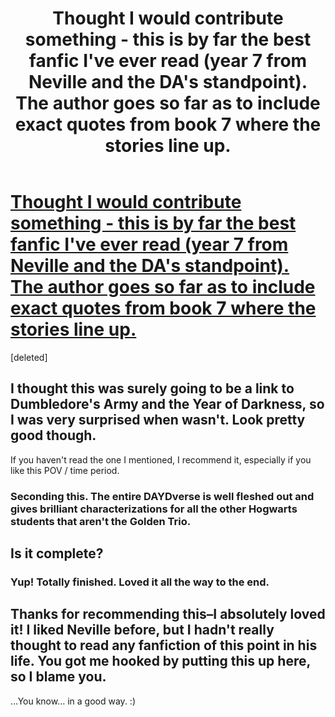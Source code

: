 #+TITLE: Thought I would contribute something - this is by far the best fanfic I've ever read (year 7 from Neville and the DA's standpoint). The author goes so far as to include exact quotes from book 7 where the stories line up.

* [[http://www.fanfiction.net/s/7919030/1/Resistance][Thought I would contribute something - this is by far the best fanfic I've ever read (year 7 from Neville and the DA's standpoint). The author goes so far as to include exact quotes from book 7 where the stories line up.]]
:PROPERTIES:
:Score: 5
:DateUnix: 1340412149.0
:DateShort: 2012-Jun-23
:END:
[deleted]


** I thought this was surely going to be a link to Dumbledore's Army and the Year of Darkness, so I was very surprised when wasn't. Look pretty good though.

If you haven't read the one I mentioned, I recommend it, especially if you like this POV / time period.
:PROPERTIES:
:Author: erinmichele819
:Score: 3
:DateUnix: 1342463480.0
:DateShort: 2012-Jul-16
:END:

*** Seconding this. The entire DAYDverse is well fleshed out and gives brilliant characterizations for all the other Hogwarts students that aren't the Golden Trio.
:PROPERTIES:
:Author: givemenoms
:Score: 1
:DateUnix: 1344154705.0
:DateShort: 2012-Aug-05
:END:


** Is it complete?
:PROPERTIES:
:Author: queenweasley
:Score: 1
:DateUnix: 1340679458.0
:DateShort: 2012-Jun-26
:END:

*** Yup! Totally finished. Loved it all the way to the end.
:PROPERTIES:
:Author: Insanepaco247
:Score: 1
:DateUnix: 1341018096.0
:DateShort: 2012-Jun-30
:END:


** Thanks for recommending this--I absolutely loved it! I liked Neville before, but I hadn't really thought to read any fanfiction of this point in his life. You got me hooked by putting this up here, so I blame you.

...You know... in a good way. :)
:PROPERTIES:
:Author: HannahEBanna
:Score: 1
:DateUnix: 1341091147.0
:DateShort: 2012-Jul-01
:END:
